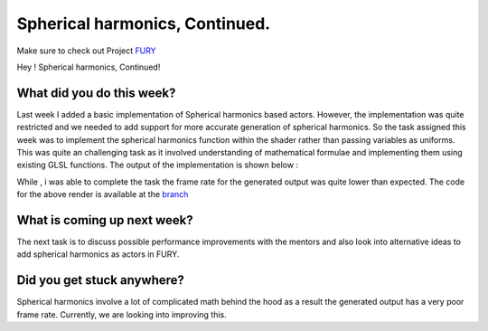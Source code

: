 Spherical harmonics, Continued.
==================================

.. post:: July 5 2020
   :author: Lenix Lobo
   :tags: google
   :category: gsoc

Make sure to check out Project `FURY <https://github.com/fury-gl/fury>`_

Hey !
Spherical harmonics, Continued!

What did you do this week?
--------------------------
Last week I added a basic implementation of Spherical harmonics based actors. However, the implementation was quite restricted and we needed to add support for more accurate generation of spherical harmonics. So the task assigned this week was to implement the spherical harmonics function within the shader rather than passing variables as uniforms. This was quite an challenging task as it involved understanding of mathematical formulae and implementing them using existing GLSL functions.
The output of the implementation is shown below :

.. image:: https://raw.githubusercontent.com/lenixlobo/fury-outputs/master/blog-week-6.gif

While , i was able to complete the task the frame rate for the generated output was quite lower than expected.
The code for the above render is available at the `branch <https://github.com/lenixlobo/fury/tree/Spherical-Harmonics>`_

What is coming up next week?
----------------------------
The next task is to discuss possible performance improvements with the mentors and also look into alternative ideas to add spherical harmonics as actors in FURY.

Did you get stuck anywhere?
---------------------------
Spherical harmonics involve a lot of complicated math behind the hood as a result the generated output has a very poor frame rate. Currently, we are looking into improving this.
